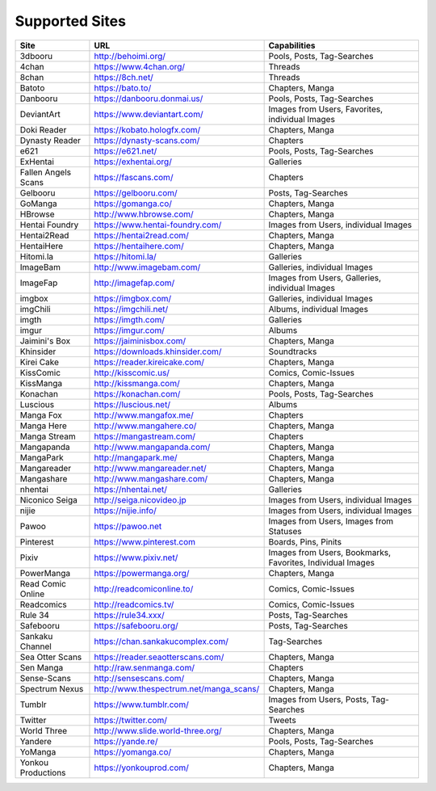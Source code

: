 Supported Sites
===============
+-------------------+---------------------------------------+----------------------------------------------------------+
|Site               |URL                                    |Capabilities                                              |
+===================+=======================================+==========================================================+
|3dbooru            |http://behoimi.org/                    |Pools, Posts, Tag-Searches                                |
+-------------------+---------------------------------------+----------------------------------------------------------+
|4chan              |https://www.4chan.org/                 |Threads                                                   |
+-------------------+---------------------------------------+----------------------------------------------------------+
|8chan              |https://8ch.net/                       |Threads                                                   |
+-------------------+---------------------------------------+----------------------------------------------------------+
|Batoto             |https://bato.to/                       |Chapters, Manga                                           |
+-------------------+---------------------------------------+----------------------------------------------------------+
|Danbooru           |https://danbooru.donmai.us/            |Pools, Posts, Tag-Searches                                |
+-------------------+---------------------------------------+----------------------------------------------------------+
|DeviantArt         |https://www.deviantart.com/            |Images from Users, Favorites, individual Images           |
+-------------------+---------------------------------------+----------------------------------------------------------+
|Doki Reader        |https://kobato.hologfx.com/            |Chapters, Manga                                           |
+-------------------+---------------------------------------+----------------------------------------------------------+
|Dynasty Reader     |https://dynasty-scans.com/             |Chapters                                                  |
+-------------------+---------------------------------------+----------------------------------------------------------+
|e621               |https://e621.net/                      |Pools, Posts, Tag-Searches                                |
+-------------------+---------------------------------------+----------------------------------------------------------+
|ExHentai           |https://exhentai.org/                  |Galleries                                                 |
+-------------------+---------------------------------------+----------------------------------------------------------+
|Fallen Angels Scans|https://fascans.com/                   |Chapters                                                  |
+-------------------+---------------------------------------+----------------------------------------------------------+
|Gelbooru           |https://gelbooru.com/                  |Posts, Tag-Searches                                       |
+-------------------+---------------------------------------+----------------------------------------------------------+
|GoManga            |https://gomanga.co/                    |Chapters, Manga                                           |
+-------------------+---------------------------------------+----------------------------------------------------------+
|HBrowse            |http://www.hbrowse.com/                |Chapters, Manga                                           |
+-------------------+---------------------------------------+----------------------------------------------------------+
|Hentai Foundry     |https://www.hentai-foundry.com/        |Images from Users, individual Images                      |
+-------------------+---------------------------------------+----------------------------------------------------------+
|Hentai2Read        |https://hentai2read.com/               |Chapters, Manga                                           |
+-------------------+---------------------------------------+----------------------------------------------------------+
|HentaiHere         |https://hentaihere.com/                |Chapters, Manga                                           |
+-------------------+---------------------------------------+----------------------------------------------------------+
|Hitomi.la          |https://hitomi.la/                     |Galleries                                                 |
+-------------------+---------------------------------------+----------------------------------------------------------+
|ImageBam           |http://www.imagebam.com/               |Galleries, individual Images                              |
+-------------------+---------------------------------------+----------------------------------------------------------+
|ImageFap           |http://imagefap.com/                   |Images from Users, Galleries, individual Images           |
+-------------------+---------------------------------------+----------------------------------------------------------+
|imgbox             |https://imgbox.com/                    |Galleries, individual Images                              |
+-------------------+---------------------------------------+----------------------------------------------------------+
|imgChili           |https://imgchili.net/                  |Albums, individual Images                                 |
+-------------------+---------------------------------------+----------------------------------------------------------+
|imgth              |https://imgth.com/                     |Galleries                                                 |
+-------------------+---------------------------------------+----------------------------------------------------------+
|imgur              |https://imgur.com/                     |Albums                                                    |
+-------------------+---------------------------------------+----------------------------------------------------------+
|Jaimini's Box      |https://jaiminisbox.com/               |Chapters, Manga                                           |
+-------------------+---------------------------------------+----------------------------------------------------------+
|Khinsider          |https://downloads.khinsider.com/       |Soundtracks                                               |
+-------------------+---------------------------------------+----------------------------------------------------------+
|Kirei Cake         |https://reader.kireicake.com/          |Chapters, Manga                                           |
+-------------------+---------------------------------------+----------------------------------------------------------+
|KissComic          |http://kisscomic.us/                   |Comics, Comic-Issues                                      |
+-------------------+---------------------------------------+----------------------------------------------------------+
|KissManga          |http://kissmanga.com/                  |Chapters, Manga                                           |
+-------------------+---------------------------------------+----------------------------------------------------------+
|Konachan           |https://konachan.com/                  |Pools, Posts, Tag-Searches                                |
+-------------------+---------------------------------------+----------------------------------------------------------+
|Luscious           |https://luscious.net/                  |Albums                                                    |
+-------------------+---------------------------------------+----------------------------------------------------------+
|Manga Fox          |http://www.mangafox.me/                |Chapters                                                  |
+-------------------+---------------------------------------+----------------------------------------------------------+
|Manga Here         |http://www.mangahere.co/               |Chapters, Manga                                           |
+-------------------+---------------------------------------+----------------------------------------------------------+
|Manga Stream       |https://mangastream.com/               |Chapters                                                  |
+-------------------+---------------------------------------+----------------------------------------------------------+
|Mangapanda         |http://www.mangapanda.com/             |Chapters, Manga                                           |
+-------------------+---------------------------------------+----------------------------------------------------------+
|MangaPark          |http://mangapark.me/                   |Chapters, Manga                                           |
+-------------------+---------------------------------------+----------------------------------------------------------+
|Mangareader        |http://www.mangareader.net/            |Chapters, Manga                                           |
+-------------------+---------------------------------------+----------------------------------------------------------+
|Mangashare         |http://www.mangashare.com/             |Chapters, Manga                                           |
+-------------------+---------------------------------------+----------------------------------------------------------+
|nhentai            |https://nhentai.net/                   |Galleries                                                 |
+-------------------+---------------------------------------+----------------------------------------------------------+
|Niconico Seiga     |http://seiga.nicovideo.jp              |Images from Users, individual Images                      |
+-------------------+---------------------------------------+----------------------------------------------------------+
|nijie              |https://nijie.info/                    |Images from Users, individual Images                      |
+-------------------+---------------------------------------+----------------------------------------------------------+
|Pawoo              |https://pawoo.net                      |Images from Users, Images from Statuses                   |
+-------------------+---------------------------------------+----------------------------------------------------------+
|Pinterest          |https://www.pinterest.com              |Boards, Pins, Pinits                                      |
+-------------------+---------------------------------------+----------------------------------------------------------+
|Pixiv              |https://www.pixiv.net/                 |Images from Users, Bookmarks, Favorites, Individual Images|
+-------------------+---------------------------------------+----------------------------------------------------------+
|PowerManga         |https://powermanga.org/                |Chapters, Manga                                           |
+-------------------+---------------------------------------+----------------------------------------------------------+
|Read Comic Online  |http://readcomiconline.to/             |Comics, Comic-Issues                                      |
+-------------------+---------------------------------------+----------------------------------------------------------+
|Readcomics         |http://readcomics.tv/                  |Comics, Comic-Issues                                      |
+-------------------+---------------------------------------+----------------------------------------------------------+
|Rule 34            |https://rule34.xxx/                    |Posts, Tag-Searches                                       |
+-------------------+---------------------------------------+----------------------------------------------------------+
|Safebooru          |https://safebooru.org/                 |Posts, Tag-Searches                                       |
+-------------------+---------------------------------------+----------------------------------------------------------+
|Sankaku Channel    |https://chan.sankakucomplex.com/       |Tag-Searches                                              |
+-------------------+---------------------------------------+----------------------------------------------------------+
|Sea Otter Scans    |https://reader.seaotterscans.com/      |Chapters, Manga                                           |
+-------------------+---------------------------------------+----------------------------------------------------------+
|Sen Manga          |http://raw.senmanga.com/               |Chapters                                                  |
+-------------------+---------------------------------------+----------------------------------------------------------+
|Sense-Scans        |http://sensescans.com/                 |Chapters, Manga                                           |
+-------------------+---------------------------------------+----------------------------------------------------------+
|Spectrum Nexus     |http://www.thespectrum.net/manga_scans/|Chapters, Manga                                           |
+-------------------+---------------------------------------+----------------------------------------------------------+
|Tumblr             |https://www.tumblr.com/                |Images from Users, Posts, Tag-Searches                    |
+-------------------+---------------------------------------+----------------------------------------------------------+
|Twitter            |https://twitter.com/                   |Tweets                                                    |
+-------------------+---------------------------------------+----------------------------------------------------------+
|World Three        |http://www.slide.world-three.org/      |Chapters, Manga                                           |
+-------------------+---------------------------------------+----------------------------------------------------------+
|Yandere            |https://yande.re/                      |Pools, Posts, Tag-Searches                                |
+-------------------+---------------------------------------+----------------------------------------------------------+
|YoManga            |https://yomanga.co/                    |Chapters, Manga                                           |
+-------------------+---------------------------------------+----------------------------------------------------------+
|Yonkou Productions |https://yonkouprod.com/                |Chapters, Manga                                           |
+-------------------+---------------------------------------+----------------------------------------------------------+
